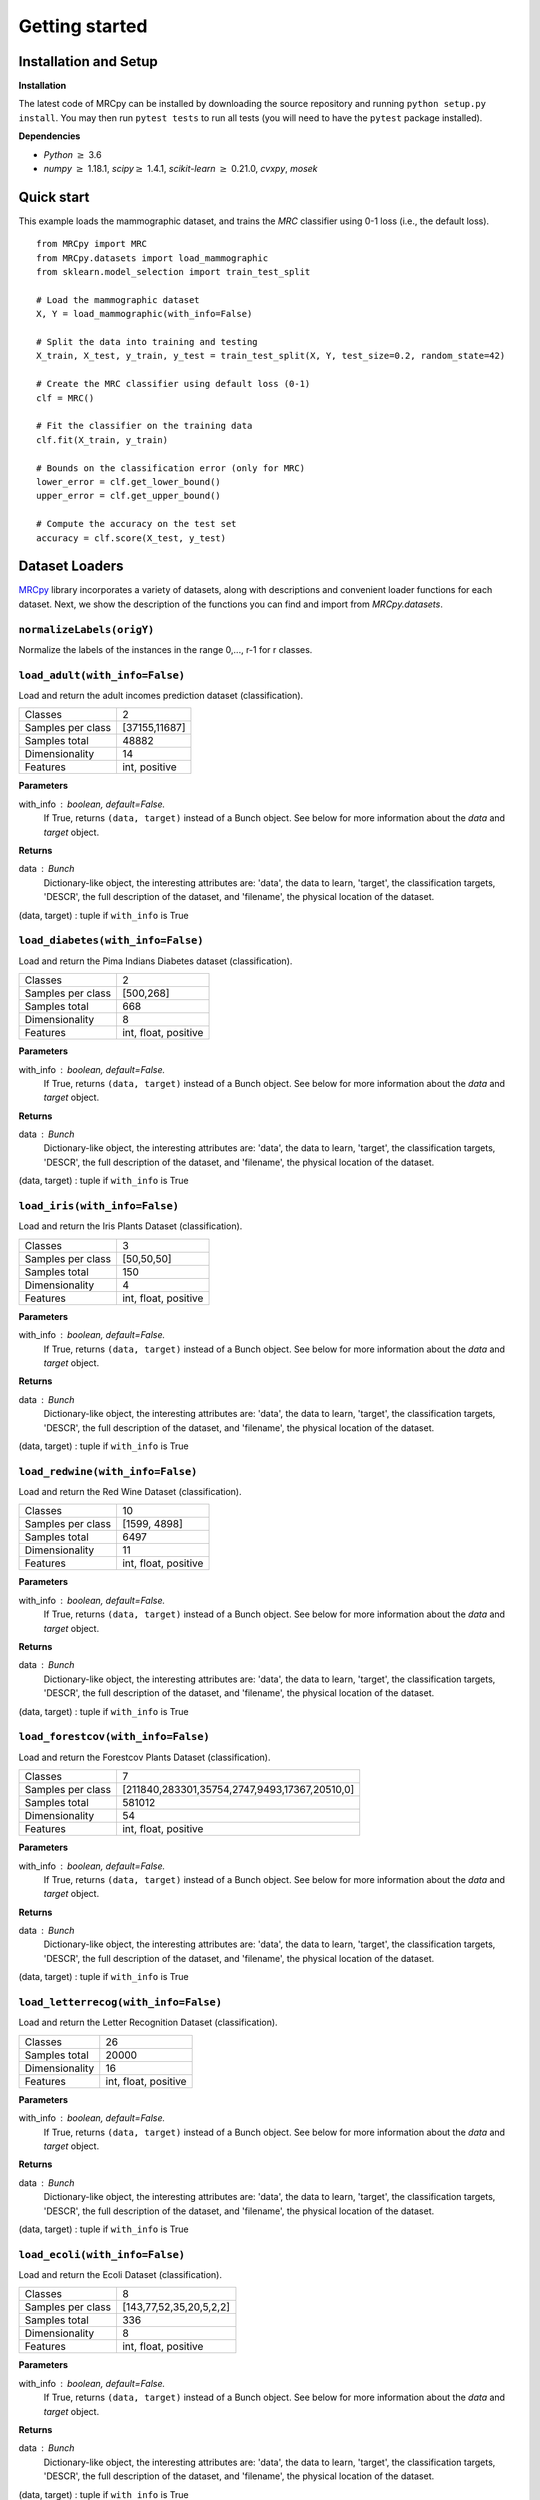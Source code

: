 ###############
Getting started
###############

Installation and Setup
======================

**Installation**

The latest code of MRCpy can be installed by downloading the source repository and running ``python setup.py install``. You may then run ``pytest tests`` to run all tests (you will need to have the ``pytest`` package installed).

**Dependencies**

- `Python` :math:`\geq` 3.6
- `numpy` :math:`\geq` 1.18.1, `scipy`:math:`\geq` 1.4.1, `scikit-learn` :math:`\geq` 0.21.0, `cvxpy`, `mosek`

Quick start
===========

This example loads the mammographic dataset, and trains the `MRC` classifier
using 0-1 loss (i.e., the default loss).

::

    from MRCpy import MRC
    from MRCpy.datasets import load_mammographic
    from sklearn.model_selection import train_test_split

    # Load the mammographic dataset
    X, Y = load_mammographic(with_info=False)

    # Split the data into training and testing
    X_train, X_test, y_train, y_test = train_test_split(X, Y, test_size=0.2, random_state=42)

    # Create the MRC classifier using default loss (0-1)
    clf = MRC()

    # Fit the classifier on the training data
    clf.fit(X_train, y_train)

    # Bounds on the classification error (only for MRC)
    lower_error = clf.get_lower_bound()
    upper_error = clf.get_upper_bound()

    # Compute the accuracy on the test set
    accuracy = clf.score(X_test, y_test)

Dataset Loaders
===============
`MRCpy <https://github.com/MachineLearningBCAM/MRCpy>`_ library incorporates a variety of datasets, along with descriptions and convenient loader functions for each dataset. Next, we show the description of the functions you can find and import from `MRCpy.datasets`.


``normalizeLabels(origY)``
--------------------------

Normalize the labels of the instances in the range 0,..., r-1 for r classes.


``load_adult(with_info=False)``
---------------------------------

Load and return the adult incomes prediction dataset (classification).

=================   ==============
Classes                          2
Samples per class    [37155,11687]
Samples total                48882
Dimensionality                  14
Features             int, positive
=================   ==============

**Parameters**

with_info : boolean, default=False.
    If True, returns ``(data, target)`` instead of a Bunch object.
    See below for more information about the `data` and `target` object.

**Returns**

data : Bunch
    Dictionary-like object, the interesting attributes are:
    'data', the data to learn, 'target', the classification targets,
    'DESCR', the full description of the dataset,
    and 'filename', the physical location of the dataset.

(data, target) : tuple if ``with_info`` is True


``load_diabetes(with_info=False)``
-----------------------------------
Load and return the Pima Indians Diabetes dataset (classification).

=================   =====================
Classes                                 2
Samples per class               [500,268]
Samples total                         668
Dimensionality                          8
Features             int, float, positive
=================   =====================

**Parameters**

with_info : boolean, default=False.
    If True, returns ``(data, target)`` instead of a Bunch object.
    See below for more information about the `data` and `target` object.

**Returns**

data : Bunch
    Dictionary-like object, the interesting attributes are:
    'data', the data to learn, 'target', the classification targets,
    'DESCR', the full description of the dataset,
    and 'filename', the physical location of the dataset.

(data, target) : tuple if ``with_info`` is True


``load_iris(with_info=False)``
-------------------------------
Load and return the Iris Plants Dataset (classification).

=================   =====================
Classes                                 3
Samples per class              [50,50,50]
Samples total                         150
Dimensionality                          4
Features             int, float, positive
=================   =====================

**Parameters**

with_info : boolean, default=False.
    If True, returns ``(data, target)`` instead of a Bunch object.
    See below for more information about the `data` and `target` object.

**Returns**

data : Bunch
    Dictionary-like object, the interesting attributes are:
    'data', the data to learn, 'target', the classification targets,
    'DESCR', the full description of the dataset,
    and 'filename', the physical location of the dataset.

(data, target) : tuple if ``with_info`` is True


``load_redwine(with_info=False)``
----------------------------------
Load and return the Red Wine Dataset (classification).

=================   =====================
Classes                                10
Samples per class            [1599, 4898]
Samples total                        6497
Dimensionality                         11
Features             int, float, positive
=================   =====================

**Parameters**

with_info : boolean, default=False.
    If True, returns ``(data, target)`` instead of a Bunch object.
    See below for more information about the `data` and `target` object.

**Returns**

data : Bunch
    Dictionary-like object, the interesting attributes are:
    'data', the data to learn, 'target', the classification targets,
    'DESCR', the full description of the dataset,
    and 'filename', the physical location of the dataset.

(data, target) : tuple if ``with_info`` is True


``load_forestcov(with_info=False)``
------------------------------------
Load and return the Forestcov Plants Dataset (classification).

=========================   =============================================
Classes                                                                7
Samples per class           [211840,283301,35754,2747,9493,17367,20510,0]
Samples total                                                      581012
Dimensionality                                                         54
Features                                             int, float, positive
=========================   =============================================

**Parameters**

with_info : boolean, default=False.
    If True, returns ``(data, target)`` instead of a Bunch object.
    See below for more information about the `data` and `target` object.

**Returns**

data : Bunch
    Dictionary-like object, the interesting attributes are:
    'data', the data to learn, 'target', the classification targets,
    'DESCR', the full description of the dataset,
    and 'filename', the physical location of the dataset.

(data, target) : tuple if ``with_info`` is True


``load_letterrecog(with_info=False)``
--------------------------------------
Load and return the Letter Recognition Dataset (classification).

=================   =====================
Classes                                26
Samples total                       20000
Dimensionality                         16
Features             int, float, positive
=================   =====================

**Parameters**

with_info : boolean, default=False.
    If True, returns ``(data, target)`` instead of a Bunch object.
    See below for more information about the `data` and `target` object.

**Returns**

data : Bunch
    Dictionary-like object, the interesting attributes are:
    'data', the data to learn, 'target', the classification targets,
    'DESCR', the full description of the dataset,
    and 'filename', the physical location of the dataset.

(data, target) : tuple if ``with_info`` is True


``load_ecoli(with_info=False)``
--------------------------------
Load and return the Ecoli Dataset (classification).

=================== =========================
Classes                                     8
Samples per class     [143,77,52,35,20,5,2,2]
Samples total                             336
Dimensionality                              8
Features                 int, float, positive
=================== =========================

**Parameters**

with_info : boolean, default=False.
    If True, returns ``(data, target)`` instead of a Bunch object.
    See below for more information about the `data` and `target` object.

**Returns**

data : Bunch
    Dictionary-like object, the interesting attributes are:
    'data', the data to learn, 'target', the classification targets,
    'DESCR', the full description of the dataset,
    and 'filename', the physical location of the dataset.

(data, target) : tuple if ``with_info`` is True


``load_vehicle(with_info=False)``
----------------------------------
Load and return the Vehicle Dataset (classification).

=================   =====================
Classes                                 4
Samples per class       [240,240,240,226]
Samples total                         846
Dimensionality                         18
Features             int, float, positive
=================   =====================

**Parameters**

with_info : boolean, default=False.
    If True, returns ``(data, target)`` instead of a Bunch object.
    See below for more information about the `data` and `target` object.

**Returns**

data : Bunch
    Dictionary-like object, the interesting attributes are:
    'data', the data to learn, 'target', the classification targets,
    'DESCR', the full description of the dataset,
    and 'filename', the physical location of the dataset.

(data, target) : tuple if ``with_info`` is True


``load_segment(with_info=False)``
----------------------------------
Load and return the Segment prediction dataset (classification).

=================   =====================
Classes                                 7
Samples total                        2310
Dimensionality                         19
Features             int, float, positive
=================   =====================

**Parameters**

with_info : boolean, default=False.
    If True, returns ``(data, target)`` instead of a Bunch object.
    See below for more information about the `data` and `target` object.

**Returns**

data : Bunch
    Dictionary-like object, the interesting attributes are:
    'data', the data to learn, 'target', the classification targets,
    'DESCR', the full description of the dataset,
    and 'filename', the physical location of adult csv dataset.

(data, target) : tuple if ``with_info`` is True


``load_satellite(with_info=False)``
------------------------------------
Load and return the Satellite prediction dataset (classification).

=================   =====================
Classes                                 6
Samples total                        6435
Dimensionality                         36
Features             int, float, positive
=================   =====================

**Parameters**

with_info : boolean, default=False.
    If True, returns ``(data, target)`` instead of a Bunch object.
    See below for more information about the `data` and `target` object.

**Returns**

data : Bunch
    Dictionary-like object, the interesting attributes are:
    'data', the data to learn, 'target', the classification targets,
    'DESCR', the full description of the dataset,
    and 'filename', the physical location of adult csv dataset.

(data, target) : tuple if ``with_info`` is True


``load_optdigits(with_info=False)``
------------------------------------
Load and return the Optdigits prediction dataset (classification).

=================   =====================
Classes                                10
Samples total                        5620
Dimensionality                         64
Features             int, float, positive
=================   =====================

**Parameters**

with_info : boolean, default=False.
    If True, returns ``(data, target)`` instead of a Bunch object.
    See below for more information about the `data` and `target` object.

**Returns**

data : Bunch
    Dictionary-like object, the interesting attributes are:
    'data', the data to learn, 'target', the classification targets,
    'DESCR', the full description of the dataset,
    and 'filename', the physical location of adult csv dataset.

(data, target) : tuple if ``with_info`` is True


``load_credit(with_info=False)``
---------------------------------
Load and return the Credit Approval prediction dataset (classification).

=================   =====================
Classes                                 2
Samples total                         690
Dimensionality                         15
Features             int, float, positive
=================   =====================

**Parameters**

with_info : boolean, default=False.
    If True, returns ``(data, target)`` instead of a Bunch object.
    See below for more information about the `data` and `target` object.

**Returns**

data : Bunch
    Dictionary-like object, the interesting attributes are:
    'data', the data to learn, 'target', the classification targets,
    'DESCR', the full description of the dataset,
    and 'filename', the physical location of adult csv dataset.

(data, target) : tuple if ``with_info`` is True


``load_magic(with_info=False)``
--------------------------------
Load and return the Magic Gamma Telescope dataset (classification).

=================== ======================
Classes                                 2
Samples per class            [6688,12332]
Samples total                       19020
Dimensionality                         10
Features                            float
=================== ======================

**Parameters**

with_info : boolean, default=False.
    If True, returns ``(data, target)`` instead of a Bunch object.
    See below for more information about the `data` and `target` object.

**Returns**

data : Bunch
    Dictionary-like object, the interesting attributes are:
    'data', the data to learn, 'target', the classification targets,
    'DESCR', the full description of the dataset,
    and 'filename', the physical location of adult csv dataset.

(data, target) : tuple if ``with_info`` is True


``load_glass(with_info=False)``
--------------------------------
Load and return the Glass Identification Data Set (classification).

==================== =======================
Classes                                   6
Samples per class    [70, 76, 17, 29, 13, 9]
Samples total                           214
Dimensionality                            9
Features                              float
==================== =======================

**Parameters**

with_info : boolean, default=False.
    If True, returns ``(data, target)`` instead of a Bunch object.
    See below for more information about the `data` and `target` object.

**Returns**

data : Bunch
    Dictionary-like object, the interesting attributes are:
    'data', the data to learn, 'target', the classification targets,
    'DESCR', the full description of the dataset,
    and 'filename', the physical location of glass csv dataset.

(data, target) : tuple if ``with_info`` is True


``load_haberman(with_info=False)``
-----------------------------------
Load and return the Haberman's Survival Data Set (classification).

====================  ==========
Classes                       2
Samples per class     [225, 82]
Samples total               306
Dimensionality                3
Features                    int
====================  ==========

**Parameters**

with_info : boolean, default=False.
    If True, returns ``(data, target)`` instead of a Bunch object.
    See below for more information about the `data` and `target` object.

**Returns**

data : Bunch
    Dictionary-like object, the interesting attributes are:
    'data', the data to learn, 'target', the classification targets,
    'DESCR', the full description of the dataset,
    and 'filename', the physical location of haberman csv dataset.

(data, target) : tuple if ``with_info`` is True


``load_mammographic(with_info=False)``
---------------------------------------
Load and return the Mammographic Mass Data Set (classification).

=================== ===========
Classes                      2
Samples per class    [516, 445]
Samples total              961
Dimensionality               5
Features                   int
=================== ===========

**Parameters**

with_info : boolean, default=False.
    If True, returns ``(data, target)`` instead of a Bunch object.
    See below for more information about the `data` and `target` object.

**Returns**

data : Bunch
    Dictionary-like object, the interesting attributes are:
    'data', the data to learn, 'target', the classification targets,
    'DESCR', the full description of the dataset,
    and 'filename', the physical location of mammographic csv dataset.

(data, target) : tuple if ``with_info`` is True


``load_indian_liver(with_info=False)``
---------------------------------------
Load and return the Indian Liver Patient Data Set
(classification).

========================== ===============================
Classes                                                 2
Samples per class                              [416, 167]
Samples total                                         583
Dimensionality                                         10
Features                                       int, float
Missing Values                                     4 (nan)
========================== ===============================

**Parameters**

with_info : boolean, default=False.
    If True, returns ``(data, target)`` instead of a Bunch object.
    See below for more information about the `data` and `target` object.

**Returns**

data : Bunch
    Dictionary-like object, the interesting attributes are:
    'data', the data to learn, 'target', the classification targets,
    'DESCR', the full description of the dataset,
    and 'filename', the physical location of indian liver csv dataset.

(data, target) : tuple if ``with_info`` is True

``load_yearbook_path()``
------------------------
Returns the path of Yearbook Image Dataset


``load_mnist_features_resnet18(with_info=False, split=False)``
--------------------------------------------------------------
Load and return the MNIST Data Set features extracted using a
pretrained ResNet18 neural network (classification).

=======================  ===================================================
Classes                                                                    2
Samples per class Train  [5923,6742,5958,6131,5842,5421,5918,6265,5851,5949]
Samples per class Test        [980,1135,1032,1010,982,892,958,1028,974,1009]
Samples total Train                                                    60000
Samples total Test                                                     10000
Samples total                                                          70000
Dimensionality                                                           512
Features                                                               float
=======================  ===================================================

**Parameters**

with_info : boolean, default=False.
    If True, returns ``(data, target)`` instead of a Bunch object.
    See below for more information about the `data` and `target` object.
split : boolean, default=False.
    If True, returns a dictionary instead of an array in the place of the
    data.

**Returns**

bunch : Bunch
    Dictionary-like object, the interesting attributes are:
    'data', the data to learn, 'target', the classification targets,
    'DESCR', the full description of the dataset,
    and 'filename', the physical location of MNIST ResNet18 features
    csv dataset. If `split=False`, data is
    an array. If `split=True` data is a dictionary with 'train' and 'test'
    splits.

(data, target) : tuple if ``with_info`` is True. If `split=False`, data is
    an array. If `split=True` data is a dictionary with 'train' and 'test'
    splits.


``load_catsvsdogs_features_resnet18(with_info=False)``
------------------------------------------------------
Load and return the Cats vs Dogs Data Set features extracted using a
pretrained ResNet18 neural network (classification).

==================== =======================
Classes                                   2
Samples per class             [11658,11604]
Samples total                         23262
Dimensionality                          512
Features                              float
==================== =======================

**Parameters**

with_info : boolean, default=False.
    If True, returns ``(data, target)`` instead of a Bunch object.
    See below for more information about the `data` and `target` object.

**Returns**

bunch : Bunch
    Dictionary-like object, the interesting attributes are:
    'data', the data to learn, 'target', the classification targets,
    'DESCR', the full description of the dataset,
    and 'filename', the physical location of Cats vs Dogs ResNet18 features
    csv dataset.

(data, target) : tuple if ``with_info`` is True


``load_yearbook_features_resnet18(with_info=False, with_attributes=False)``
----------------------------------------------------
Load and return the Yearbook Data Set features extracted using a
pretrained ResNet18 neural network (classification).

==================== =======================
Classes                                   2
Samples per class             [20248,17673]
Samples total                         37921
Dimensionality                          512
Features                              float
==================== =======================

**Parameters**

with_info : boolean, default=False.
    If True, returns ``(data, target)`` instead of a Bunch object.
    See below for more information about the `data` and `target` object.

with_attributes : boolean, default=False.
    If True, returns an additional dictionary containing information of
    additional attributes: year, state, city, school of the portraits.
    The key 'attr_labels' in the dictionary contains these labels
    corresponding to each columns, while 'attr_data' corresponds to
    the attribute data in form of numpy array.

**Returns**

bunch : Bunch
    Dictionary-like object, the interesting attributes are:
    'data', the data to learn, 'target', the classification targets,
    'DESCR', the full description of the dataset,
    and 'filename', the physical location of Yearbook ResNet18 features
    csv dataset.

(data, target) : tuple if ``with_info`` is True



